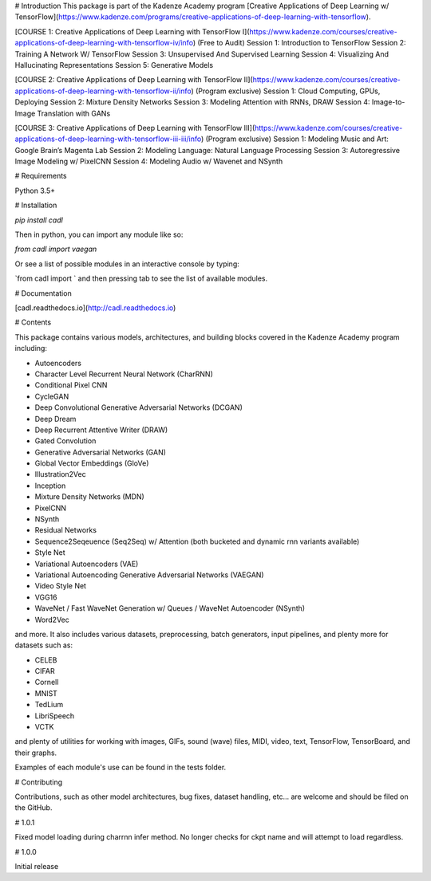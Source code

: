 # Introduction
This package is part of the Kadenze Academy program [Creative Applications of Deep Learning w/ TensorFlow](https://www.kadenze.com/programs/creative-applications-of-deep-learning-with-tensorflow).

[COURSE 1: Creative Applications of Deep Learning with TensorFlow I](https://www.kadenze.com/courses/creative-applications-of-deep-learning-with-tensorflow-iv/info) (Free to Audit)  
Session 1: Introduction to TensorFlow  
Session 2: Training A Network W/ TensorFlow  
Session 3: Unsupervised And Supervised Learning  
Session 4: Visualizing And Hallucinating Representations  
Session 5: Generative Models  

[COURSE 2: Creative Applications of Deep Learning with TensorFlow II](https://www.kadenze.com/courses/creative-applications-of-deep-learning-with-tensorflow-ii/info) (Program exclusive)  
Session 1: Cloud Computing, GPUs, Deploying  
Session 2: Mixture Density Networks  
Session 3: Modeling Attention with RNNs, DRAW  
Session 4: Image-to-Image Translation with GANs  

[COURSE 3: Creative Applications of Deep Learning with TensorFlow III](https://www.kadenze.com/courses/creative-applications-of-deep-learning-with-tensorflow-iii-iii/info) (Program exclusive)  
Session 1: Modeling Music and Art: Google Brain’s Magenta Lab  
Session 2: Modeling Language: Natural Language Processing  
Session 3: Autoregressive Image Modeling w/ PixelCNN  
Session 4: Modeling Audio w/ Wavenet and NSynth  

# Requirements

Python 3.5+

# Installation

`pip install cadl`

Then in python, you can import any module like so:

`from cadl import vaegan`

Or see a list of possible modules in an interactive console by typing:

`from cadl import ` and then pressing tab to see the list of available modules.

# Documentation

[cadl.readthedocs.io](http://cadl.readthedocs.io)

# Contents 

This package contains various models, architectures, and building blocks covered in the Kadenze Academy program including:

* Autoencoders  
* Character Level Recurrent Neural Network (CharRNN)  
* Conditional Pixel CNN  
* CycleGAN  
* Deep Convolutional Generative Adversarial Networks (DCGAN)  
* Deep Dream  
* Deep Recurrent Attentive Writer (DRAW)  
* Gated Convolution  
* Generative Adversarial Networks (GAN)  
* Global Vector Embeddings (GloVe)  
* Illustration2Vec  
* Inception  
* Mixture Density Networks (MDN)  
* PixelCNN  
* NSynth  
* Residual Networks 
* Sequence2Seqeuence (Seq2Seq) w/ Attention (both bucketed and dynamic rnn variants available)  
* Style Net  
* Variational Autoencoders (VAE)  
* Variational Autoencoding Generative Adversarial Networks (VAEGAN)  
* Video Style Net  
* VGG16  
* WaveNet / Fast WaveNet Generation w/ Queues / WaveNet Autoencoder (NSynth)  
* Word2Vec  

and more.  It also includes various datasets, preprocessing, batch generators, input pipelines, and plenty more for datasets such as:

* CELEB  
* CIFAR  
* Cornell  
* MNIST  
* TedLium  
* LibriSpeech  
* VCTK  

and plenty of utilities for working with images, GIFs, sound (wave) files, MIDI, video, text, TensorFlow, TensorBoard, and their graphs.

Examples of each module's use can be found in the tests folder.

# Contributing

Contributions, such as other model architectures, bug fixes, dataset handling, etc... are welcome and should be filed on the GitHub.


# 1.0.1

Fixed model loading during charrnn infer method.  No longer checks for ckpt name and will attempt to load regardless.

# 1.0.0

Initial release



